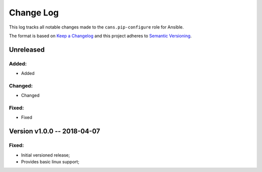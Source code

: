 Change Log
==========

This log tracks all notable changes made to the ``cans.pip-configure`` role
for Ansible.

The format is based on `Keep a Changelog <http://keepachangelog.com/en/1.0.0/>`_
and this project adheres to `Semantic Versioning <http://semver.org/spec/v2.0.0.html>`_.


Unreleased
----------

Added:
~~~~~~

* Added


Changed:
~~~~~~~~

* Changed

Fixed:
~~~~~~

* Fixed


Version v1.0.0 -- 2018-04-07
----------------------------

Fixed:
~~~~~~

* Initial versioned release;
* Provides basic linux support;
